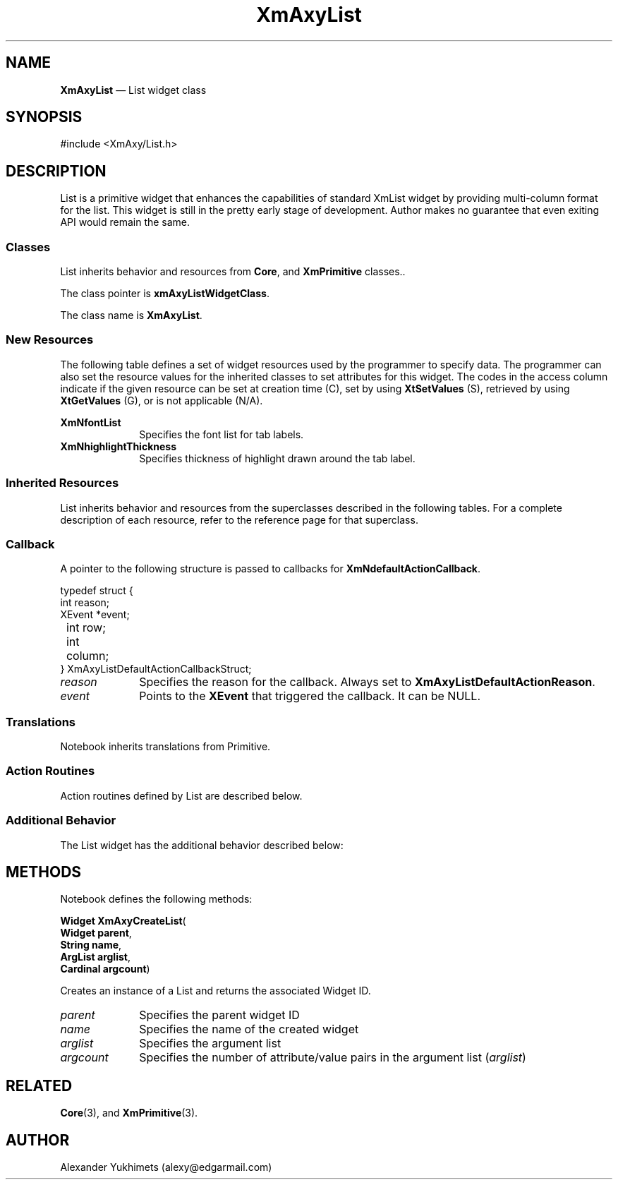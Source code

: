 '\" t
.TH "XmAxyList" "3X"
.SH "NAME"
\fBXmAxyList\fP \(em List widget class
.SH "SYNOPSIS"
.PP
.nf
#include <XmAxy/List\&.h>
.fi
.SH "DESCRIPTION"
.PP
List is a primitive widget that enhances the capabilities of standard
XmList widget by providing multi-column format for the list\&.
This widget is still in the pretty early stage of development\&.
Author makes no guarantee that even exiting API would remain the same\&.

.SS "Classes"
.PP
List inherits behavior and resources from \fBCore\fP, and \fBXmPrimitive\fP
classes.\&.
.PP
The class pointer is \fBxmAxyListWidgetClass\fP\&.
.PP
The class name is \fBXmAxyList\fP\&.
.SS "New Resources"
.PP
The following table defines a set of widget resources used by the
programmer to specify data\&. The programmer can also set the resource
values for the inherited classes to set attributes for this widget\&.
The codes in the access column indicate if the given resource
can be set at creation time (C), set by using \fBXtSetValues\fP
(S), retrieved by using \fBXtGetValues\fP (G), or is not applicable (N/A)\&.
.PP
.TS
tab() box;
c s s s s
l| l| l| l| l.
\fBXmAxyList Resource Set\fP
\fBName\fP\fBClass\fP\fBType\fP\fBDefault\fP\fBAccess\fP
_____
XmNfontListXmCFontListXmFontListdynamicCSG
_____
XmNhighlightThicknessXmCHighlightThicknessDimension1CSG
.TE
.IP "\fBXmNfontList\fP" 10
Specifies the font list for tab labels\&.
.IP "\fBXmNhighlightThickness\fP" 10
Specifies thickness of highlight drawn around the tab label\&.

.SS "Inherited Resources"
.PP
List inherits behavior and resources from the
superclasses described in the following tables\&.
For a complete description of each resource, refer to the
reference page for that superclass\&.
.TS
tab() box;
c s s s s
l| l| l| l| l.
\fBXmPrimitive Resource Set\fP
\fBName\fP\fBClass\fP\fBType\fP\fBDefault\fP\fBAccess\fP
_____
XmNbottomShadowColorXmCBottomShadowColorPixeldynamicCSG
_____
XmNbottomShadowPixmapXmCBottomShadowPixmapPixmapXmUNSPECIFIED_PIXMAPCSG
_____
XmNforegroundXmCForegroundPixeldynamicCSG
_____
XmNhelpCallbackXmCCallbackXtCallbackListNULLC
_____
XmNhighlightColorXmCHighlightColorPixeldynamicCSG
_____
XmNhighlightPixmapXmCHighlightPixmapPixmapdynamicCSG
_____
XmNinitialFocusXmCInitialFocusWidgetNULLCSG
_____
XmNlayoutDirectionXmCLayoutDirectionXmDirectiondynamicCG
_____
XmNnavigationTypeXmCNavigationTypeXmNavigationTypeXmTAB_GROUPCSG
_____
XmNpopupHandlerCallbackXmCCallbackXtCallbackListNULLC
_____
XmNshadowThicknessXmCShadowThicknessDimension0CSG
_____
XmNstringDirectionXmCStringDirectionXmStringDirectiondynamicCG
_____
XmNtopShadowColorXmCTopShadowColorPixeldynamicCSG
_____
XmNtopShadowPixmapXmCTopShadowPixmapPixmapdynamicCSG
_____
XmNtraversalOnXmCTraversalOnBooleanTrueCSG
_____
XmNunitTypeXmCUnitTypeunsigned chardynamicCSG
_____
XmNuserDataXmCUserDataXtPointerNULLCSG
.TE
.PP
.TS
tab() box;
c s s s s
l| l| l| l| l.
\fBCore Resource Set\fP
\fBName\fP\fBClass\fP\fBType\fP\fBDefault\fP\fBAccess\fP
_____
XmNacceleratorsXmCAcceleratorsXtAcceleratorsdynamicCSG
_____
XmNancestorSensitiveXmCSensitiveBooleandynamicG
_____
XmNbackgroundXmCBackgroundPixeldynamicCSG
_____
XmNbackgroundPixmapXmCPixmapPixmapXmUNSPECIFIED_PIXMAPCSG
_____
XmNborderColorXmCBorderColorPixelXtDefaultForegroundCSG
_____
XmNborderPixmapXmCPixmapPixmapXmUNSPECIFIED_PIXMAPCSG
_____
XmNborderWidthXmCBorderWidthDimension0CSG
_____
XmNcolormapXmCColormapColormapdynamicCG
_____
XmNdepthXmCDepthintdynamicCG
_____
XmNdestroyCallbackXmCCallbackXtCallbackListNULLC
_____
XmNheightXmCHeightDimensiondynamicCSG
_____
XmNinitialResourcesPersistentXmCInitialResourcesPersistentBooleanTrueC
_____
XmNmappedWhenManagedXmCMappedWhenManagedBooleanTrueCSG
_____
XmNscreenXmCScreenScreen *dynamicCG
_____
XmNsensitiveXmCSensitiveBooleanTrueCSG
_____
XmNtranslationsXmCTranslationsXtTranslationsdynamicCSG
_____
XmNwidthXmCWidthDimensiondynamicCSG
_____
XmNxXmCPositionPosition0CSG
_____
XmNyXmCPositionPosition0CSG
.TE
.SS "Callback"
.PP
A pointer to the following structure is passed to callbacks for
\fBXmNdefaultActionCallback\fP\&.
.PP
.nf
typedef struct {
        int reason;
        XEvent *event;
	int row;
	int column;
} XmAxyListDefaultActionCallbackStruct;
.fi
.IP "\fIreason\fP" 10
Specifies the reason for the callback\&. 
Always set to \fBXmAxyListDefaultActionReason\fP\&.
.IP "\fIevent\fP" 10
Points to the \fBXEvent\fP that triggered the callback\&. It can be NULL\&.
.SS "Translations"
.PP
Notebook inherits translations from Primitive\&.
.SS "Action Routines"
.PP
Action routines defined by List are described below\&.

.SS "Additional Behavior"
.PP
The List widget has the additional behavior described below:

.SH "METHODS"
.PP 
Notebook defines the following methods:
.PP
.nf
\fBWidget \fBXmAxyCreateList\fP\fR(
\fBWidget \fBparent\fR\fR,
\fBString \fBname\fR\fR,
\fBArgList \fBarglist\fR\fR,
\fBCardinal \fBargcount\fR\fR)
.fi
.PP 
Creates an instance of a List and returns the associated Widget ID\&.
.IP "\fIparent\fP" 10
Specifies the parent widget ID
.IP "\fIname\fP" 10
Specifies the name of the created widget
.IP "\fIarglist\fP" 10
Specifies the argument list
.IP "\fIargcount\fP" 10
Specifies the number of attribute/value pairs in the argument list
(\fIarglist\fP)


.SH "RELATED"
.PP
\fBCore\fP(3),
and \fBXmPrimitive\fP(3)\&.

.SH "AUTHOR"
.PP
Alexander Yukhimets (alexy@edgarmail.com)


